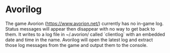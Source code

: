 * Avorilog

  The game Avorion (https://www.avorion.net/) currently has no in-game log.
  Status messages will appear then disappear with no way to get back to them.
  It writes to a log file in ~/.avorion/ called `clientlog` with an embedded
  date and time in the name.  Avorilog will open the latest log and extract
  those log messages from the game and output them to the console.
